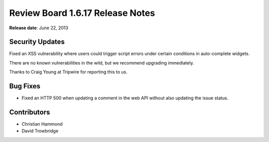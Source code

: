 =================================
Review Board 1.6.17 Release Notes
=================================

**Release date**: June 22, 2013


Security Updates
================

Fixed an XSS vulnerability where users could trigger script errors under
certain conditions in auto-complete widgets.

There are no known vulnerabilities in the wild, but we recommend
upgrading immediately.

Thanks to Craig Young at Tripwire for reporting this to us.


Bug Fixes
=========

* Fixed an HTTP 500 when updating a comment in the web API without
  also updating the issue status.


Contributors
============

* Christian Hammond
* David Trowbridge
